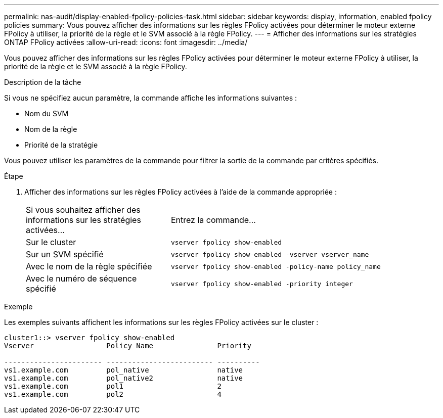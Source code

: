 ---
permalink: nas-audit/display-enabled-fpolicy-policies-task.html 
sidebar: sidebar 
keywords: display, information, enabled fpolicy policies 
summary: Vous pouvez afficher des informations sur les règles FPolicy activées pour déterminer le moteur externe FPolicy à utiliser, la priorité de la règle et le SVM associé à la règle FPolicy. 
---
= Afficher des informations sur les stratégies ONTAP FPolicy activées
:allow-uri-read: 
:icons: font
:imagesdir: ../media/


[role="lead"]
Vous pouvez afficher des informations sur les règles FPolicy activées pour déterminer le moteur externe FPolicy à utiliser, la priorité de la règle et le SVM associé à la règle FPolicy.

.Description de la tâche
Si vous ne spécifiez aucun paramètre, la commande affiche les informations suivantes :

* Nom du SVM
* Nom de la règle
* Priorité de la stratégie


Vous pouvez utiliser les paramètres de la commande pour filtrer la sortie de la commande par critères spécifiés.

.Étape
. Afficher des informations sur les règles FPolicy activées à l'aide de la commande appropriée :
+
[cols="35,65"]
|===


| Si vous souhaitez afficher des informations sur les stratégies activées... | Entrez la commande... 


 a| 
Sur le cluster
 a| 
`vserver fpolicy show-enabled`



 a| 
Sur un SVM spécifié
 a| 
`vserver fpolicy show-enabled -vserver vserver_name`



 a| 
Avec le nom de la règle spécifiée
 a| 
`vserver fpolicy show-enabled -policy-name policy_name`



 a| 
Avec le numéro de séquence spécifié
 a| 
`vserver fpolicy show-enabled -priority integer`

|===


.Exemple
Les exemples suivants affichent les informations sur les règles FPolicy activées sur le cluster :

[listing]
----
cluster1::> vserver fpolicy show-enabled
Vserver                 Policy Name               Priority

----------------------- ------------------------- ----------
vs1.example.com         pol_native                native
vs1.example.com         pol_native2               native
vs1.example.com         pol1                      2
vs1.example.com         pol2                      4
----